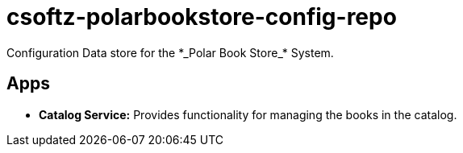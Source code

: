= csoftz-polarbookstore-config-repo
Configuration Data store for the *_Polar Book Store_* System.

== Apps
* *Catalog Service:* Provides functionality for managing the books in the catalog.


